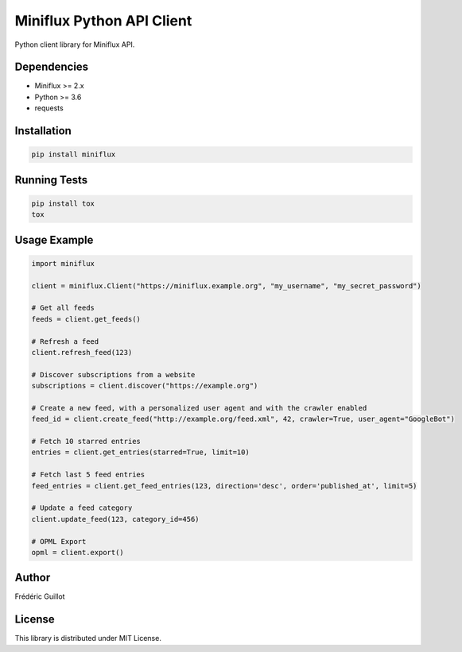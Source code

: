 Miniflux Python API Client
==========================

.. image:: https://badge.fury.io/py/miniflux.svg
    :target: https://badge.fury.io/py/miniflux

Python client library for Miniflux API.

Dependencies
------------

- Miniflux >= 2.x
- Python >= 3.6
- requests

Installation
------------

.. code:: bash

    pip install miniflux

Running Tests
-------------

.. code:: bash

    pip install tox
    tox

Usage Example
-------------

.. code:: python

    import miniflux

    client = miniflux.Client("https://miniflux.example.org", "my_username", "my_secret_password")

    # Get all feeds
    feeds = client.get_feeds()

    # Refresh a feed
    client.refresh_feed(123)

    # Discover subscriptions from a website
    subscriptions = client.discover("https://example.org")

    # Create a new feed, with a personalized user agent and with the crawler enabled
    feed_id = client.create_feed("http://example.org/feed.xml", 42, crawler=True, user_agent="GoogleBot")

    # Fetch 10 starred entries
    entries = client.get_entries(starred=True, limit=10)

    # Fetch last 5 feed entries
    feed_entries = client.get_feed_entries(123, direction='desc', order='published_at', limit=5)

    # Update a feed category
    client.update_feed(123, category_id=456)

    # OPML Export
    opml = client.export()

Author
------

Frédéric Guillot

License
-------

This library is distributed under MIT License.
